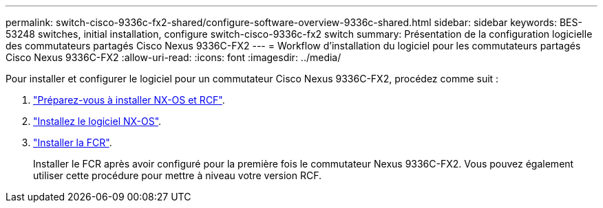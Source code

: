 ---
permalink: switch-cisco-9336c-fx2-shared/configure-software-overview-9336c-shared.html 
sidebar: sidebar 
keywords: BES-53248 switches, initial installation, configure switch-cisco-9336c-fx2 switch 
summary: Présentation de la configuration logicielle des commutateurs partagés Cisco Nexus 9336C-FX2 
---
= Workflow d'installation du logiciel pour les commutateurs partagés Cisco Nexus 9336C-FX2
:allow-uri-read: 
:icons: font
:imagesdir: ../media/


[role="lead"]
Pour installer et configurer le logiciel pour un commutateur Cisco Nexus 9336C-FX2, procédez comme suit :

. link:prepare-nxos-rcf-9336c-shared.html["Préparez-vous à installer NX-OS et RCF"].
. link:install-nxos-software-9336c-shared.html["Installez le logiciel NX-OS"].
. link:install-nxos-rcf-9336c-shared.html["Installer la FCR"].
+
Installer le FCR après avoir configuré pour la première fois le commutateur Nexus 9336C-FX2. Vous pouvez également utiliser cette procédure pour mettre à niveau votre version RCF.


